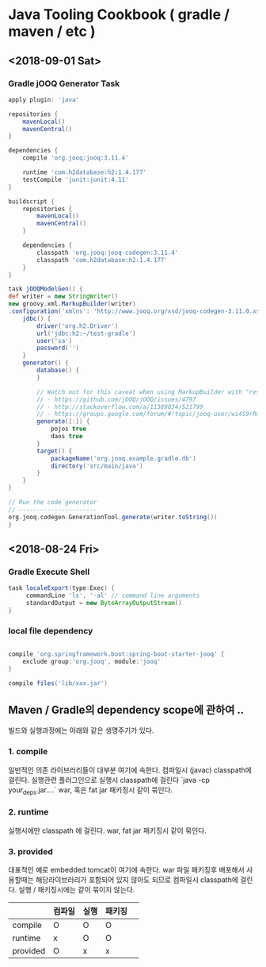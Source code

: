 * Java Tooling Cookbook ( gradle / maven / etc )

** <2018-09-01 Sat>
*** Gradle jOOQ Generator Task 


#+BEGIN_SRC gradle
  apply plugin: 'java'

  repositories {
      mavenLocal()
      mavenCentral()
  }

  dependencies {
      compile 'org.jooq:jooq:3.11.4'

      runtime 'com.h2database:h2:1.4.177'
      testCompile 'junit:junit:4.11'
  }

  buildscript {
      repositories {
          mavenLocal()
          mavenCentral()
      }

      dependencies {
          classpath 'org.jooq:jooq-codegen:3.11.4'
          classpath 'com.h2database:h2:1.4.177'
      }
  }

  task jOOQModelGen() {
  def writer = new StringWriter()
  new groovy.xml.MarkupBuilder(writer)
  .configuration('xmlns': 'http://www.jooq.org/xsd/jooq-codegen-3.11.0.xsd') {
      jdbc() {
          driver('org.h2.Driver')
          url('jdbc:h2:~/test-gradle')
          user('sa')
          password('')
      }
      generator() {
          database() {
          }

          // Watch out for this caveat when using MarkupBuilder with "reserved names"
          // - https://github.com/jOOQ/jOOQ/issues/4797
          // - http://stackoverflow.com/a/11389034/521799
          // - https://groups.google.com/forum/#!topic/jooq-user/wi4S9rRxk4A
          generate([:]) {
              pojos true
              daos true
          }
          target() {
              packageName('org.jooq.example.gradle.db')
              directory('src/main/java')
          }
      }
  }

  // Run the code generator
  // ----------------------
  org.jooq.codegen.GenerationTool.generate(writer.toString())
  }

#+END_SRC


** <2018-08-24 Fri> 

*** Gradle Execute Shell

#+BEGIN_SRC gradle
  task localeExport(type:Exec) {
       commandLine 'ls', '-al' // command line arguments
       standardOutput = new ByteArrayOutputStream()
  }

#+END_SRC

*** local file dependency 

#+BEGIN_SRC gradle 

  compile 'org.springframework.boot:spring-boot-starter-jooq' {
      exclude group:'org.jooq', module:'jooq'
  }

  compile files('lib/xxx.jar')
#+END_SRC


** Maven / Gradle의 dependency scope에 관하여 .. 


빌드와 실행과정에는 아래와 같은 생명주기가 있다. 

*** 1. compile 

일반적인 의존 라이브러리들이 대부분 여기에 속한다.  
컴파일시 (javac) classpath에 걸린다.   
실행관련 플러그인으로 실행시 classpath에 걸린다 `java -cp your_deps.jar....`  
war, 혹은 fat jar 패키징시 같이 묶인다.   


*** 2. runtime 

실행시에만 classpath 에 걸린다.   
war, fat jar 패키징시 같이 묶인다.   

*** 3. provided 

  대표적인 예로 embedded tomcat이 여기에 속한다.  
  war 파일 패키징후 배포해서 사용할때는 해당라이브러리가 포함되어 있지 않아도 되므로   
  컴파일시 classpath에 걸린다.   
  실행 / 패키징시에는 같이 묶이지 않는다. 

  | | 컴파일 | 실행 | 패키징 | 
  |---|---|---|---|
  | compile | O | O | O |
  | runtime | x | O | O |
  | provided | O | x | x |
